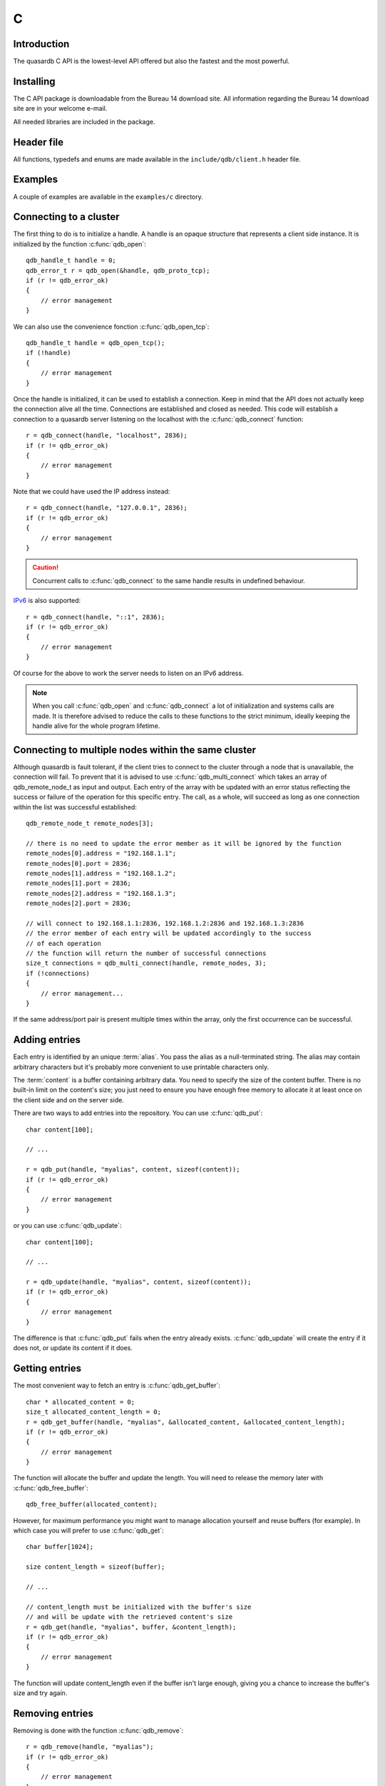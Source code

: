 C
==

.. highlight:: c

Introduction
--------------

The quasardb C API is the lowest-level API offered but also the fastest and the most powerful.

Installing
--------------

The C API package is downloadable from the Bureau 14 download site. All information regarding the Bureau 14 download site are in your welcome e-mail.

All needed libraries are included in the package.

Header file
--------------

All functions, typedefs and enums are made available in the ``include/qdb/client.h`` header file.

Examples
--------------

A couple of examples are available in the ``examples/c`` directory.

Connecting to a cluster
--------------------------

The first thing to do is to initialize a handle.
A handle is an opaque structure that represents a client side instance.
It is initialized by the function :c:func:`qdb_open`: ::

    qdb_handle_t handle = 0;
    qdb_error_t r = qdb_open(&handle, qdb_proto_tcp);
    if (r != qdb_error_ok)
    {
        // error management
    }

We can also use the convenience fonction :c:func:`qdb_open_tcp`: ::

    qdb_handle_t handle = qdb_open_tcp();
    if (!handle)
    {
        // error management
    }

Once the handle is initialized, it can be used to establish a connection. Keep in mind that the API does not actually keep the connection alive all the time. Connections are established and closed as needed. This code will establish a connection to a quasardb server listening on the localhost with the :c:func:`qdb_connect` function: ::

    r = qdb_connect(handle, "localhost", 2836);
    if (r != qdb_error_ok)
    {
        // error management
    }

Note that we could have used the IP address instead: ::

    r = qdb_connect(handle, "127.0.0.1", 2836);
    if (r != qdb_error_ok)
    {
        // error management
    }

.. caution::
    Concurrent calls to :c:func:`qdb_connect` to the same handle results in undefined behaviour.

`IPv6 <http://en.wikipedia.org/wiki/IPv6>`_ is also supported: ::

    r = qdb_connect(handle, "::1", 2836);
    if (r != qdb_error_ok)
    {
        // error management
    }

Of course for the above to work the server needs to listen on an IPv6 address.

.. note::
    When you call :c:func:`qdb_open` and :c:func:`qdb_connect` a lot of initialization and systems calls are made. It is therefore advised to reduce the calls to these functions to the strict minimum, ideally keeping the handle alive for the whole program lifetime.

Connecting to multiple nodes within the same cluster
------------------------------------------------------

Although quasardb is fault tolerant, if the client tries to connect to the cluster through a node that is unavailable, the connection will fail. To prevent that it is advised to use :c:func:`qdb_multi_connect` which takes an array of qdb_remote_node_t as input and output. Each entry of the array with be updated with an error status reflecting the success or failure of the operation for this specific entry. The call, as a whole, will succeed as long as one connection within the list was successful established::

    qdb_remote_node_t remote_nodes[3];

    // there is no need to update the error member as it will be ignored by the function
    remote_nodes[0].address = "192.168.1.1";
    remote_nodes[0].port = 2836;
    remote_nodes[1].address = "192.168.1.2";
    remote_nodes[1].port = 2836;
    remote_nodes[2].address = "192.168.1.3";
    remote_nodes[2].port = 2836;

    // will connect to 192.168.1.1:2836, 192.168.1.2:2836 and 192.168.1.3:2836
    // the error member of each entry will be updated accordingly to the success
    // of each operation
    // the function will return the number of successful connections
    size_t connections = qdb_multi_connect(handle, remote_nodes, 3);
    if (!connections)
    {
        // error management...
    }

If the same address/port pair is present multiple times within the array, only the first occurrence can be successful.

Adding entries
-----------------

Each entry is identified by an unique :term:`alias`. You pass the alias as a null-terminated string.
The alias may contain arbitrary characters but it's probably more convenient to use printable characters only.

The :term:`content` is a buffer containing arbitrary data. You need to specify the size of the content buffer. There is no built-in limit on the content's size; you just need to ensure you have enough free memory to allocate it at least once on the client side and on the server side.

There are two ways to add entries into the repository. You can use :c:func:`qdb_put`: ::

    char content[100];

    // ...

    r = qdb_put(handle, "myalias", content, sizeof(content));
    if (r != qdb_error_ok)
    {
        // error management
    }

or you can use :c:func:`qdb_update`: ::

    char content[100];

    // ...

    r = qdb_update(handle, "myalias", content, sizeof(content));
    if (r != qdb_error_ok)
    {
        // error management
    }

The difference is that :c:func:`qdb_put` fails when the entry already exists. :c:func:`qdb_update` will create the entry if it does not, or update its content if it does.

Getting entries
--------------------

The most convenient way to fetch an entry is :c:func:`qdb_get_buffer`::

    char * allocated_content = 0;
    size_t allocated_content_length = 0;
    r = qdb_get_buffer(handle, "myalias", &allocated_content, &allocated_content_length);
    if (r != qdb_error_ok)
    {
        // error management
    }

The function will allocate the buffer and update the length. You will need to release the memory later with :c:func:`qdb_free_buffer`::

    qdb_free_buffer(allocated_content);

However, for maximum performance you might want to manage allocation yourself and reuse buffers (for example). In which case you will prefer to use :c:func:`qdb_get`::

    char buffer[1024];

    size content_length = sizeof(buffer);

    // ...

    // content_length must be initialized with the buffer's size
    // and will be update with the retrieved content's size
    r = qdb_get(handle, "myalias", buffer, &content_length);
    if (r != qdb_error_ok)
    {
        // error management
    }

The function will update content_length even if the buffer isn't large enough, giving you a chance to increase the buffer's size and try again.


Removing entries
---------------------

Removing is done with the function :c:func:`qdb_remove`::

    r = qdb_remove(handle, "myalias");
    if (r != qdb_error_ok)
    {
        // error management
    }

The function fails if the entry does not exist.


Streaming entries
--------------------

It is often impractical to download very large entries at once. For these cases, a streaming API is available. For more information, see :doc:`../concepts/streaming`.

Initializing streaming
^^^^^^^^^^^^^^^^^^^^^^^^^^^^^

One first start by creating a streaming handle from an existing quasardb handle::

    qdb_stream_tracker_t trk;
    qdb_error_t e = qdb_open_stream(h, alias_name, &trk);

.. note::
    The connection to the remote server must be done before initializing the streaming handle as the API will request information from the remote server.

The stream tracker holds the streaming buffer and maintains information to properly stream data from the server::

    typedef struct
    {
        qdb_handle_t handle;      /* [in] */
        const void * token;         /* [in] */

        const void * buffer;        /* [out] */
        size_t buffer_size;         /* [out] */

        size_t current_offset;      /* [out] */
        size_t last_read_size;      /* [out] */

        size_t entry_size;          /* [out] */
    } qdb_stream_tracker_t;

.. warning::
    The streaming buffer is read only. Freeing or writing to the streaming buffer results in undefined behaviour.

The buffer size can be adjusted with :c:func:`qdb_set_option` and the qdb_o_stream_buffer_size option. It accepts an integer representing the number of bytes the streaming buffer should have. The default size is 1 MiB. The buffer cannot be smaller than 1024 bytes or greater than 10 MiB. The buffer size must be adjusted **prior** to calling :c:func:`qdb_open_stream`.

All streaming handles have a dedicated streaming buffer, it is therefore safe to stream from different handles at the same time. However, having many streaming handles open at the same time may result in an important memory usage.

Streaming data from the server
^^^^^^^^^^^^^^^^^^^^^^^^^^^^^^^^^^^^^^^^^^^^^^^

Once the streaming context is properly initialized, one may start streaming with :c:func:`qdb_get_stream`::

    while(trk.current_offset < trk.entry_size)
    {
        e = qdb_get_stream(&trk);
        if (e != qdb_e_ok)
        {
            // handle error
            break;
        }

        // process content in trk.buffer
        // the size of the data available in the buffer is last_read_size
    }

If the content you are streaming is being modified by another user, :c:func:`qdb_get_stream` will return qdb_e_conflict. If you attempt to stream beyond the end, the function will return qdb_e_out_of_bounds.

After each call, the values in the streaming context are updated. 

Seeking the stream
^^^^^^^^^^^^^^^^^^^^^^^^^^^^^^^^

It might be desirable to go directly to a specific point in the stream. The user cannot update directly the qdb_stream_tracker_t structure as the values in the structure are ignored by the API (they are *write only* from the point of view of the API). To update the offset, one uses the :c:func:`qdb_set_stream_offset`::

    // go directly to the 1024th byte in the stream
    qdb_set_stream_offset(&trk, 1024);

The offset must be within bounds. The user may refer to the entry_size member field of the qdb_stream_tracker_t to check that it is within bounds. 

Closing the stream
^^^^^^^^^^^^^^^^^^^^^^^^^^^^^^^^

Once the last byte of the stream has been read, the user may:

    * Rewind with :c:func:`qdb_set_stream_offset` or
    * Close the stream

Calling qdb_get_stream once the end of the stream has been reached will result in a qdb_e_out_of_bounds error.

The stream is closed with :c:func:`qdb_close_stream`::

    qdb_close_stream(&trk);

Closing the stream will free the streaming buffer and release all resources needed to manage the stream. Not closing the stream will result in memory and resources leaks.

.. warning::
    Calling :c:func:`qdb_close` **does not** close all open streams. 

Cleaning up
--------------------

When you are done working with a quasardb repository, call :c:func:`qdb_close`::

    qdb_close(handle);

:c:func:`qdb_close` **does not** release memory allocated by :c:func:`qdb_get_buffer`. You will need to make appropriate calls to :c:func:`qdb_free_buffer` for each call to :c:func:`qdb_get_buffer`.

.. note ::

    Avoid opening and closing connections needlessly. A handle consumes very little memory and resources. It is safe to keep it open for the whole duration of
    your program.

Timeout
-------

It is possible to configure the client-sidetimeout with the :c:func:`qdb_set_option`::

    // sets the timeout to 5000 ms
    qdb_set_option(h, qdb_o_operation_timeout, 5000);

Currently running requests are not affected by the modification, only new requests will account the new timeout value. The default client-side timeout is one minute. Keep in mind that the server-side timeout might be shorter.

Expiry
-------

Expiry is set with :c:func:`qdb_expires_at` and :c:func:`qdb_expires_from_now`. It is obtained with :c:func:`qdb_get_expiry_time`. Expiry time is always in second, either relative to epoch (January 1st, 1970 00:00 UTC) when using :c:func:`qdb_expires_at` or relative to the call time when using :c:func:`qdb_expires_from_now`.

.. danger::
    The behavior of :c:func:`qdb_expires_from_now` is undefined if the time zone or the clock of the client computer is improperly configured.

To set the expiry time of an entry to 1 minute, relative to the call time::

    char content[100];

    // ...

    r = qdb_put(handle, "myalias", content, sizeof(content));
    if (r != qdb_error_ok)
    {
        // error management
    }

    r = qdb_expires_from_now(handle, "myalias", 60);
    if (r != qdb_error_ok)
    {
        // error management
    }

To prevent an entry from ever expiring::

    r = qdb_expires_at(handle, "myalias", 0);
    if (r != qdb_error_ok)
    {
        // error management
    }

By default, entries never expire. To obtain the expiry time of an existing entry::

    qdb_time_t expiry_time = 0;
    r = qdb_get_expiry_time(handle, "myalias", &expiry_time);
    if (r != qdb_error_ok)
    {
        // error management
    }

Iteration
-----------

Iteration on the cluster's entries can be done forward and backward. One initializes the iterator with :c:func:`qdb_iterator_begin` or :c:func:`qdb_iterator_rbegin` depending on whether one would want to start from the first entry or the last entry.

Actual teration is done with :c:func:`qdb_iterator_next` and :c:func:`qdb_iterator_previous`. Once completed, the iterator should be freed with :c:func:`qdb_iterator_close`::

    qdb_const_iterator_t it;

    // forward loop
    for(qdb_error_t err = qdb_iterator_begin(h, &it); err == qdb_e_ok; err = qdb_iterator_next(&it))
    {
        // work on entry
        // it.content and it.content_size is the entry content
    }

    qdb_iterator_close(&it);

    // backward loop
    for(qdb_error_t err = qdb_iterator_rbegin(h, &it); err = qdb_e_ok; err = qdb_iterator_previous(&it))
    {
        // work on entry
        // it.content and it.content_size is the entry content
    }

    qdb_iterator_close(&it);

.. note::
    Although each entry is returned only once, the order in which entries are returned is undefined.

Reference
----------------

.. c:type:: qdb_handle_t

    An opaque handle that represents a quasardb client instance.

.. c:type:: qdb_remote_node_t

    A structure to represent a remote node with an associated error status updated by the last API call, unless the structure is passed as constant.

.. c:type:: qdb_stream_tracker_t

    A structure used to track a stream state. 

.. c:type:: qdb_error_t

    An enum representing possible error codes returned by the API functions. "No error" evaluates to 0. When the error is qdb_e_system, errno or GetLastError (depending on the platform) is updated to the corresponding system error.

.. c:type:: qdb_option_t

    An enum representing the available options.

.. c:type:: qdb_protocol_t

    An enum representing available network protocols.

.. c:function:: const char * qdb_error(qdb_error_t error, char * message, size_t message_length)

    Translate an error into a meaningful message. If the content does not fit into the buffer, the content is truncated. A null terminator is always appended, except if the buffer is empty. The function never fails and returns the passed pointer for convenience.

    :param error: An error code 
    :type error: qdb_error_t
    :param message: A pointer to a buffer that will received the translated error message.
    :type message: char *
    :param message_length: The length of the buffer that will received the translated error message, in bytes.
    :type message_length: size_t
    :returns: The pointer to the buffer that received the translated error message.

.. c:function:: const char * qdb_version(void)

    Returns a null terminated string describing the API version. The buffer is API managed and should not be freed or written to by the caller.

    :returns: A pointer to a null terminated string describing the API version.

.. c:function:: const char * qdb_build(void)

    Returns a null terminated string with a build number and date. The buffer is API managed and should be be freed or written to by the caller.

    :returns: A pointer to a null terminated string describing the build number and date.

.. c:function:: qdb_error_t qdb_open(qdb_handle_t * handle, qdb_protocol_t proto)

    Creates a client instance. To avoid resource and memory leaks, the :c:func:`qdb_close` must be used on the initialized handle when it is no longer needed.

    :param handle: A pointer to a :c:type:`qdb_handle_t` that will be initialized to represent a new client instance.
    :type handle: qdb_handle_t *
    :param proto: The protocol to use of type :c:type:`qdb_protocol_t`
    :type proto: qdb_protocol_t
    :returns: An error code of type :c:type:`qdb_error_t`

.. c:function:: qdb_handle_t qdb_open_tcp(void)

    Creates a client instance for the TCP network protocol. This is a convenience function.

    :returns: A valid handle when successful, 0 in case of failure. The handle must be closed with :c:func:`qdb_close`.

.. c:function:: qdb_error_t qdb_set_option(qdb_handle_t handle, qdb_option_t option, ...)

    Sets an option for the given quasardb handle.

    :param handle: An initialized handle (see :c:func:`qdb_open` and :c:func:`qdb_open_tcp`)
    :type handle: qdb_handle_t
    :param option: The option to set.
    :type option: qdb_option_t

    :returns: An error code of type :c:type:`qdb_error_t`

.. c:function:: qdb_error_t qdb_connect(qdb_handle_t handle, const char * host, unsigned short port)

    Bind the client instance to a quasardb :term:`cluster` and connect to one node within.

    :param handle: An initialized handle (see :c:func:`qdb_open` and :c:func:`qdb_open_tcp`)
    :type handle: qdb_handle_t
    :param host: A pointer to a null terminated string representing the IP address or the name of the server to which to connect
    :type host: const char *
    :param port: The port number used by the server. The default quasardb port is 2836.
    :type port: unsigned short

    :returns: An error code of type :c:type:`qdb_error_t`

.. c:function:: size_t qdb_multi_connect(qdb_handle_t handle, qdb_remote_node_t * servers, size_t count)

    Bind the client instance to a quasardb :term:`cluster` and connect to multiple nodes within. The function returns the number of successful
    unique connections. If the same node (address and port) is present several times in the input array, it will count as only one successful 
    connection.

    The user supplies an array of qdb_remote_node_t and the function updates the error member of each entry according to the result of the operation.

    Only one connection to a listed node has to succeed for the connection to the cluster to be successful.

    :param handle: An initialized handle (see :c:func:`qdb_open` and :c:func:`qdb_open_tcp`)
    :type handle: qdb_handle_t
    :param servers: An array of qdb_remote_node_t designating the nodes to connect to. The error member will be updated depending on the result of the operation.
    :type servers: qdb_remote_node_t *
    :param count: The size of the input array.
    :type count: size_t

    :returns: The number of unique successful connections.

.. c:function:: qdb_error_t qdb_close(qdb_handle_t handle)

    Terminates all connections and releases all client-side allocated resources.

    :param handle: An initialized handle (see :c:func:`qdb_open` and :c:func:`qdb_open_tcp`)
    :type handle: qdb_handle_t

    :returns: An error code of type :c:type:`qdb_error_t`

.. c:function:: qdb_error_t qdb_prefix_get(qdb_handle_t handle, const char * prefix, const char *** results, size_t * results_count)

    Search the cluster for entries with the provided prefix. The function will return the list of matching aliases, but not the associated content.

    The returned results must be freed with :c:func:`qdb_free_results`

    The handle must be initialized (see :c:func:`qdb_open` and :c:func:`qdb_open_tcp`) and the connection established (see :c:func:`qdb_connect`).

    :param handle: An initialized handle
    :type handle: qdb_handle_t
    :param alias: A pointer to a null terminated string representing the prefix to use for the search
    :type alias: const char *
    :param results: A pointer to a const char ** that will receive an API allocated array of NULL terminated strings representing the list of matching aliases
    :type results: const char ***
    :param results_count: A pointer to a size_t that will receive the number of results
    :type  results_count: size_t *

    :returns: An error code of type :c:type:`qdb_error_t`

.. c:function:: qdb_error_t qdb_get(qdb_handle_t handle, const char * alias, char * content, size_t * content_length)

    Retrieves an :term:`entry`'s content from the quasardb server. The caller is responsible for allocating and freeing the provided buffer.

    If the entry does not exist, the function will fail and return ``qdb_e_alias_not_found``.

    If the buffer is not large enough to hold the data, the function will fail and return ``qdb_e_buffer_too_small``. content_length will nevertheless be updated with entry size so that the caller may resize its buffer and try again.

    The handle must be initialized (see :c:func:`qdb_open` and :c:func:`qdb_open_tcp`) and the connection established (see :c:func:`qdb_connect`).

    :param handle: An initialized handle
    :type handle: qdb_handle_t
    :param alias: A pointer to a null terminated string representing the entry's alias whose content is to be retrieved.
    :type alias: const char *
    :param content: A pointer to an user allocated buffer that will receive the entry's content.
    :type content: char *
    :param content_length: A pointer to a size_t initialized with the length of the destination buffer, in bytes. It will be updated with the length of the retrieved content, even if the buffer is not large enough to hold all the data.
    :type content_length: size_t *

    :returns: An error code of type :c:type:`qdb_error_t`

.. c:function::  qdb_error_t qdb_get_buffer(qdb_handle_t handle, const char * alias, char ** content, size_t * content_length)

    Retrieves an :term:`entry`'s content from the quasardb server.

    If the entry does not exist, the function will fail and return ``qdb_e_alias_not_found``.

    The function will allocate a buffer large enough to hold the entry's content. This buffer must be released by the caller with a call to :c:func:`qdb_free_buffer`.

    The handle must be initialized (see :c:func:`qdb_open` and :c:func:`qdb_open_tcp`) and the connection established (see :c:func:`qdb_connect`).

    :param handle: An initialized handle (see :c:func:`qdb_open` and :c:func:`qdb_open_tcp`)
    :type handle: qdb_handle_t
    :param alias: A pointer to a null terminated string representing the entry's alias whose content is to be retrieved.
    :type alias: const char *
    :param content: A pointer to a pointer that will be set to a function-allocated buffer holding the entry's content.
    :type content: char **
    :param content_length: A pointer to a size_t that will be set to the content's size, in bytes.
    :type content_length: size_t *

    :returns: An error code of type :c:type:`qdb_error_t`

.. c:function:: qdb_error_t qdb_get_remove(qdb_handle_t handle, const char * alias, const char ** content, size_t * content_length)

    Atomically gets an :term:`entry` from the quasardb server and removes it. If the entry does not exist, the function will fail and return ``qdb_e_alias_not_found``.

    The function will allocate a buffer large enough to hold the entry's content. This buffer must be released by the caller with a call to :c:func:`qdb_free_buffer`.

    The handle must be initialized (see :c:func:`qdb_open` and :c:func:`qdb_open_tcp`) and the connection established (see :c:func:`qdb_connect`).

    :param handle: An initialized handle (see :c:func:`qdb_open` and :c:func:`qdb_open_tcp`)
    :type handle: qdb_handle_t
    :param alias: A pointer to a null terminated string representing the entry's alias to delete.
    :type alias: const char *
    :param content: A pointer to a pointer that will be set to a function-allocated buffer holding the entry's content.
    :type content: char **
    :param content_length: A pointer to a size_t that will be set to the content's size, in bytes.
    :type content_length: size_t *

    :returns: An error code of type :c:type:`qdb_error_t`

.. c:function:: void qdb_free_buffer(qdb_handle_t handle, char * buffer)

    Frees a buffer allocated by :c:func:`qdb_get_buffer`.

    :param handle: An initialized handle (see :c:func:`qdb_open` and :c:func:`qdb_open_tcp`)
    :type handle: qdb_handle_t
    :param buffer: A pointer to a buffer to release allocated by :c:func:`qdb_get_buffer`.
    :type buffer: char *

    :returns: This function does not return a value.

.. c:function:: void qdb_free_results(qdb_handle_t handle, const char ** results, size_t results_count)

    Frees a buffer allocated by :c:func:`qdb_prefix_get`.

    :param handle: An initialized handle (see :c:func:`qdb_open` and :c:func:`qdb_open_tcp`)
    :type handle: qdb_handle_t
    :param results: A pointer to a buffer to release allocated by :c:func:`qdb_prefix_get`
    :type results: const char **
    :param results_count: The number of entries in results
    :type results_count: size_t

.. c:function:: qdb_error_t qdb_put(qdb_handle_t handle, const char * alias, const char * content, size_t content_length)

    Adds an :term:`entry` to the quasardb server. If the entry already exists the function will fail and will return ``qdb_e_alias_already_exists``.

    The handle must be initialized (see :c:func:`qdb_open` and :c:func:`qdb_open_tcp`) and the connection established (see :c:func:`qdb_connect`).

    :param handle: An initialized handle (see :c:func:`qdb_open` and :c:func:`qdb_open_tcp`)
    :type handle: qdb_handle_t
    :param alias: A pointer to a null terminated string representing the entry's alias to create.
    :type alias: const char *
    :param content: A pointer to a buffer that represents the entry's content to be added to the server.
    :type content: const char *
    :param content_length: The length of the entry's content, in bytes.
    :type content_length: size_t

    :returns: An error code of type :c:type:`qdb_error_t`

.. c:function:: qdb_error_t qdb_update(qdb_handle_t handle, const char * alias, const char * content, size_t content_length)

    Updates an :term:`entry` on the quasardb server. If the entry already exists, the content will be updated. If the entry does not exist, it will be created.

    The handle must be initialized (see :c:func:`qdb_open` and :c:func:`qdb_open_tcp`) and the connection established (see :c:func:`qdb_connect`).

    :param handle: An initialized handle (see :c:func:`qdb_open` and :c:func:`qdb_open_tcp`)
    :type handle: qdb_handle_t
    :param alias: A pointer to a null terminated string representing the entry's alias to update.
    :type alias: const char *
    :param content: A pointer to a buffer that represents the entry's content to be updated to the server.
    :type content: const char *
    :param content_length: The length of the entry's content, in bytes.
    :type content_length: size_t

    :returns: An error code of type :c:type:`qdb_error_t`

.. c:function:: qdb_error_t qdb_get_buffer_update(qdb_handle_t handle, const char * alias, const char * update_content, size_t update_content_length, char ** get_content, size_t * get_content_length)

    Atomically gets and updates (in this order) the :term:`entry` on the quasardb server. The entry must already exists.

    The handle must be initialized (see :c:func:`qdb_open` and :c:func:`qdb_open_tcp`) and the connection established (see :c:func:`qdb_connect`).

    :param handle: An initialized handle (see :c:func:`qdb_open` and :c:func:`qdb_open_tcp`)
    :type handle: qdb_handle_t
    :param alias: A pointer to a null terminated string representing the entry's alias to update.
    :type alias: const char *
    :param update_content: A pointer to a buffer that represents the entry's content to be updated to the server.
    :type update_content: const char *
    :param update_content_length: The length of the buffer, in bytes.
    :type udpate_content_length: const char *
    :param get_content: A pointer to a pointer that will be set to a function-allocated buffer holding the entry's content, before the update.
    :type get_content: char **
    :param get_content_length: A pointer to a size_t that will be set to the content's size, in bytes.
    :type get_content_length: size_t *

    :returns: An error code of type :c:type:`qdb_error_t`

.. c:function:: qdb_error_t qdb_compare_and_swap(qdb_handle_t handle, const char * alias, const char * new_value, size_t new_value_length, const char * comparand, size_t comparand_length, char ** original_value, size_t * original_value_length)

    Atomically compares the :term:`entry` with comparand and updates it to new_value if, and only if, they match. Always return the original value of the entry.

    The handle must be initialized (see :c:func:`qdb_open` and :c:func:`qdb_open_tcp`) and the connection established (see :c:func:`qdb_connect`).

    :param handle: An initialized handle (see :c:func:`qdb_open` and :c:func:`qdb_open_tcp`)
    :type handle: qdb_handle_t
    :param alias: A pointer to a null terminated string representing the entry's alias to compare to.
    :type alias: const char *
    :param new_value: A pointer to a buffer that represents the entry's content to be updated to the server in case of match.
    :type new_value: const char *
    :param new_value_length: The length of the buffer, in bytes.
    :type new_value_length: size_t
    :param comparand: A pointer to a buffer that represents the entry's content to be compared to.
    :type comparand: const char *
    :param comparand_length: The length of the buffer, in bytes.
    :type comparand_length: size_t
    :param original_value: A pointer to a pointer that will be set to a function-allocated buffer holding the entry's original content, before the update, if any.
    :type original_value: char **
    :param original_value_length: A pointer to a size_t that will be set to the content's size, in bytes.
    :type original_value_length: size_t *

    :returns: An error code of type :c:type:`qdb_error_t`

.. c:function:: qdb_error_t qdb_open_stream(qdb_handle_t handle, const char * alias, qdb_stream_tracker_t * stream_tracker)

    Opens, allocates and initializes all resources necessary to stream the :term:`entry` from the server. The size of the streaming buffer is specified by the qdb_o_stream_buffer_size option (see :c:func:`qdb_set_option`).

    The entry_size field of the stream_tracker structure will be updated to the total size, in bytes, of the entry on the remote server. The offset is initially set to 0.

    The handle must be initialized (see :c:func:`qdb_open` and :c:func:`qdb_open_tcp`) and the connection established (see :c:func:`qdb_connect`).

    :param handle: An initialized handle (see :c:func:`qdb_open` and :c:func:`qdb_open_tcp`)
    :type handle: qdb_handle_t
    :param alias: A pointer to a null terminated string representing the entry's alias to stream.
    :type alias: const char *
    :param stream_tracker: A pointer to a caller allocated structure that will receive the stream tracker handle and information.
    :type stream_tracker: qdb_stream_tracker_t *

    :returns: An error code of type :c:type:`qdb_error_t`

.. c:function:: qdb_error_t qdb_get_stream(qdb_stream_tracker_t * stream_tracker)

    Streams bytes from the buffer into the stream buffer. It will get at most as many bytes as the stream buffer may old, or the remainder if it cannot fill the stream buffer. 

    It will stream at current_offset as informed in the stream_tracker structure. Note that, however, the api will ignore changes made by the user to this value and update it to the correct value when it returns from the call.

    Once the end of the buffer has been reached, it must be either closed or rewound.

    The stream_tracker structure must have been initialized by :c:func:`qdb_open_stream`.

    :param stream_tracker: An initialized stream handle (see :c:func:`qdb_open_stream`).
    :type stream_tracker: qdb_stream_tracker_t *

    :returns: An error code of type :c:type:`qdb_error_t`

.. c:function:: qdb_error_t qdb_set_stream_offset(qdb_stream_tracker_t * stream_tracker, size_t new_offset)

    Sets the streaming offset to the value specified by new_offset, in bytes. The offset may not point at or beyond the end of the :term:`entry`.

    :param stream_tracker: An initialized stream handle (see :c:func:`qdb_open_stream`).
    :type stream_tracker: qdb_stream_tracker_t *
    :param new_offset: The offset to stream from, in bytes.
    :type new_offset: size_t

    :returns: An error code of type :c:type:`qdb_error_t`

.. c:function:: qdb_error_t qdb_close_stream(qdb_stream_tracker_t * stream_tracker)

    Closes the stream and frees all allocated resources. 

    :param stream_tracker: An initialized stream handle (see :c:func:`qdb_open_stream`).
    :type stream_tracker: qdb_stream_tracker_t *

    :returns: An error code of type :c:type:`qdb_error_t`

.. c:function:: qdb_error_t qdb_remove(qdb_handle_t handle, const char * alias)

    Removes an :term:`entry` from the quasardb server. If the entry does not exist, the function will fail and return ``qdb_e_alias_not_found``.

    The handle must be initialized (see :c:func:`qdb_open` and :c:func:`qdb_open_tcp`) and the connection established (see :c:func:`qdb_connect`).

    :param handle: An initialized handle (see :c:func:`qdb_open` and :c:func:`qdb_open_tcp`)
    :type handle: qdb_handle_t
    :param alias: A pointer to a null terminated string representing the entry's alias to delete.
    :type alias: const char *

    :returns: An error code of type :c:type:`qdb_error_t`

.. c:function:: qdb_error_t qdb_remove_if(qdb_handle_t handle, const char * alias, const char * comparand, size_t comparand_length)

    Removes an :term:`entry` from the quasardb server if it matches comparand. The operation is atomic. If the entry does not exist, the function will fail and return ``qdb_e_alias_not_found``.

    The handle must be initialized (see :c:func:`qdb_open` and :c:func:`qdb_open_tcp`) and the connection established (see :c:func:`qdb_connect`).

    :param handle: An initialized handle (see :c:func:`qdb_open` and :c:func:`qdb_open_tcp`)
    :type handle: qdb_handle_t
    :param alias: A pointer to a null terminated string representing the entry's alias to delete.
    :type alias: const char *
    :param comparand: A pointer to a buffer that represents the entry's content to be compared to.
    :type comparand: const char *
    :param comparand_length: The length of the buffer, in bytes.
    :type comparand_length: size_t

    :returns: An error code of type :c:type:`qdb_error_t`

.. c:function:: qdb_error_t qdb_expires_at(qdb_handle_t handle, const char * alias, qdb_time_t expiry_time)

    Sets the expiry time of an existing :term:`entry` from the quasardb cluster. A value of zero means the entry never expires.

    The handle must be initialized (see :c:func:`qdb_open` and :c:func:`qdb_open_tcp`) and the connection established (see :c:func:`qdb_connect`).

    :param handle: An initialized handle (see :c:func:`qdb_open` and :c:func:`qdb_open_tcp`)
    :type handle: qdb_handle_t
    :param alias: A pointer to a null terminated string representing the entry's alias to delete.
    :type alias: const char *
    :param expiry_time: Absolute time after which the entry expires
    :type expiry_time: :c:type:`qdb_time_t`

    :returns: An error code of type :c:type:`qdb_error_t`

.. c:function:: qdb_error_t qdb_expires_from_now(qdb_handle_t handle, const char * alias, qdb_time_t expiry_delta)

    Sets the expiry time of an existing :term:`entry` from the quasardb cluster. A value of zero means the entry expires as soon as possible.

    The handle must be initialized (see :c:func:`qdb_open` and :c:func:`qdb_open_tcp`) and the connection established (see :c:func:`qdb_connect`).

    :param handle: An initialized handle (see :c:func:`qdb_open` and :c:func:`qdb_open_tcp`)
    :type handle: qdb_handle_t
    :param alias: A pointer to a null terminated string representing the entry's alias to delete.
    :type alias: const char *
    :param expiry_time: Time in seconds, relative to the call time, after which the entry expires
    :type expiry_time: :c:type:`qdb_time_t`

    :returns: An error code of type :c:type:`qdb_error_t`

.. c:function:: qdb_error_t qdb_get_expiry_time(qdb_handle_t handle, const char * alias, qdb_time_t * expiry_time)

    Retrives the expiry time of an existing :term:`entry`. A value of zero means the entry never expires.

    The handle must be initialized (see :c:func:`qdb_open` and :c:func:`qdb_open_tcp`) and the connection established (see :c:func:`qdb_connect`).

    :param handle: An initialized handle (see :c:func:`qdb_open` and :c:func:`qdb_open_tcp`)
    :type handle: qdb_handle_t
    :param alias: A pointer to a null terminated string representing the entry's alias to delete.
    :type alias: const char *
    :param expiry_time: A pointer to a qdb_time_t that will receive the absolute expiry time.
    :type expiry_time: :c:type:`qdb_time_t` *

    :returns: An error code of type :c:type:`qdb_error_t`

.. c:function:: qdb_error_t qdb_remove_all(qdb_handle_t handle)

    Removes all the entries on all the nodes of the quasardb cluster. The function returns when the command has been dispatched and executed on the whole cluster or an error occurred.

    This call is *not* atomic: if the command cannot be dispatched on the whole cluster, it will be dispatched on as many nodes as possible and the function will return with a qdb_e_ok code. 

    The handle must be initialized (see :c:func:`qdb_open` and :c:func:`qdb_open_tcp`) and the connection established (see :c:func:`qdb_connect`).

    :param handle: An initialized handle (see :c:func:`qdb_open` and :c:func:`qdb_open_tcp`)
    :type handle: qdb_handle_t

    :returns: An error code of type :c:type:`qdb_error_t`

    .. caution:: This function is meant for very specific use cases and its usage is discouraged.

.. c:function:: qdb_error_t qdb_node_status(qdb_handle_t handle, const qdb_remote_node_t * node, const char ** content, size_t * content_length)

    Obtains a node status as a JSON string. 

    The function will allocate a buffer large enough to hold the status string and a terminating zero. This buffer must be released by the caller with a call to :c:func:`qdb_free_buffer`.

    The handle must be initialized (see :c:func:`qdb_open` and :c:func:`qdb_open_tcp`) and the connection established (see :c:func:`qdb_connect`).

    :param handle: An initialized handle (see :c:func:`qdb_open` and :c:func:`qdb_open_tcp`)
    :type handle: qdb_handle_t
    :param node: A pointer to a qdb_remote_node_t structure designating the node to get the status from
    :type node: const qdb_remote_node_t *
    :param content: A pointer to a pointer that will be set to a function-allocated buffer holding the status string.
    :type content: const char **
    :param content_length: A pointer to a size_t that will be set to the status string length, in bytes.
    :type content_length: size_t *

    :returns: An error code of type :c:type:`qdb_error_t`

.. c:function:: qdb_error_t qdb_node_config(qdb_handle_t handle, const qdb_remote_node_t * node, const char ** content, size_t * content_length)

    Obtains a node configuration as a JSON string. 

    The function will allocate a buffer large enough to hold the configuration string and a terminating zero. This buffer must be released by the caller with a call to :c:func:`qdb_free_buffer`.

    The handle must be initialized (see :c:func:`qdb_open` and :c:func:`qdb_open_tcp`) and the connection established (see :c:func:`qdb_connect`).

    :param handle: An initialized handle (see :c:func:`qdb_open` and :c:func:`qdb_open_tcp`)
    :type handle: qdb_handle_t
    :param node: A pointer to a qdb_remote_node_t structure designating the node to get the configuration from
    :type node: const qdb_remote_node_t *
    :param content: A pointer to a pointer that will be set to a function-allocated buffer holding the configuration string.
    :type content: const char **
    :param content_length: A pointer to a size_t that will be set to the configuration string length, in bytes.
    :type content_length: size_t *

    :returns: An error code of type :c:type:`qdb_error_t`

.. c:function:: qdb_error_t qdb_node_topology(qdb_handle_t handle, const qdb_remote_node_t * node, const char ** content, size_t * content_length)

    Obtains a node topology as a JSON string. 

    The function will allocate a buffer large enough to hold the topology string and a terminating zero. This buffer must be released by the caller with a call to :c:func:`qdb_free_buffer`.

    The handle must be initialized (see :c:func:`qdb_open` and :c:func:`qdb_open_tcp`) and the connection established (see :c:func:`qdb_connect`).

    :param handle: An initialized handle (see :c:func:`qdb_open` and :c:func:`qdb_open_tcp`)
    :type handle: qdb_handle_t
    :param node: A pointer to a qdb_remote_node_t structure designating the node to get the topology from
    :type node: const qdb_remote_node_t *
    :param content: A pointer to a pointer that will be set to a function-allocated buffer holding the topology string.
    :type content: const char **
    :param content_length: A pointer to a size_t that will be set to the topology string length, in bytes.
    :type content_length: size_t *

    :returns: An error code of type :c:type:`qdb_error_t`

.. c:function:: qdb_error_t qdb_stop_node(qdb_handle_t handle, const qdb_remote_node_t * node, const char * reason)

    Stops the node designated by its host and port number. This stop is generally effective a couple of seconds after it has been issued, enabling inflight calls
    to complete successfully.

    The handle must be initialized (see :c:func:`qdb_open` and :c:func:`qdb_open_tcp`) and the connection established (see :c:func:`qdb_connect`).

    :param handle: An initialized handle (see :c:func:`qdb_open` and :c:func:`qdb_open_tcp`)
    :type handle: qdb_handle_t
    :param node: A pointer to a qdb_remote_node_t structure designating the node to stop
    :type node: const qdb_remote_node_t *
    :param reason: A pointer to a null terminated string detailling the reason for the stop that will appear in the remote node's log.
    :type reason: const char *
    :returns: An error code of type :c:type:`qdb_error_t`

    .. caution:: This function is meant for very specific use cases and its usage is discouraged.

.. c:function:: qdb_error_t qdb_iterator_begin(qdb_handle_t handle, qdb_const_iterator *iterator)

    Initializes an iterator and make it point to the first entry in the cluster. Iteration is unordered. If no entry is found, the function wil return qdb_e_alias_not_found.

    The iterator must be released with a call to :c:func:`qdb_iterator_close`.

    The handle must be initialized (see :c:func:`qdb_open` and :c:func:`qdb_open_tcp`) and the connection established (see :c:func:`qdb_connect`). 

    :param handle: An initialized handle (see :c:func:`qdb_open` and :c:func:`qdb_open_tcp`)
    :type handle: qdb_handle_t
    :param iterator: A pointer to qdb_const_iterator structure that will be initialized.
    :type iterator: qdb_const_iterator *
    :returns: An error code of type :c:type:`qdb_error_t`

.. c:function:: qdb_error_t qdb_iterator_rbegin(qdb_handle_t handle, qdb_const_iterator *iterator)

    Initializes an iterator and make it point to the last entry in the cluster. Iteration is unordered. If no entry is found, the function wil return qdb_e_alias_not_found.

    The iterator must be released with a call to :c:func:`qdb_iterator_close`.

    The handle must be initialized (see :c:func:`qdb_open` and :c:func:`qdb_open_tcp`) and the connection established (see :c:func:`qdb_connect`). 

    :param handle: An initialized handle (see :c:func:`qdb_open` and :c:func:`qdb_open_tcp`)
    :type handle: qdb_handle_t
    :param iterator: A pointer to qdb_const_iterator structure that will be initialized.
    :type iterator: qdb_const_iterator *
    :returns: An error code of type :c:type:`qdb_error_t`

.. c:function:: qdb_error_t qdb_iterator_next(qdb_const_iterator_t * iterator)

    Updates the iterator to point to the next available entry in the cluster. Iteration is unordered. If no other entry is available, the function wil return qdb_e_alias_not_found.

    The iterator must be initialized (see :c:func:`qdb_iterator_begin` and :c:func:`qdb_iterator_rbegin`). 

    :param iterator: A pointer to a qdb_const_iterator structure that has been previously been initialized.
    :type iterator: qdb_const_iterator *
    :returns: An error code of type :c:type:`qdb_error_t`

.. c:function:: qdb_error_t qdb_iterator_previous(qdb_const_iterator_t * iterator)

    Updates the iterator to point to the previous available entry in the cluster. Iteration is unordered. If no other entry is available, the function wil return qdb_e_alias_not_found.

    The iterator must be initialized (see :c:func:`qdb_iterator_begin` and :c:func:`qdb_iterator_rbegin`). 

    :param iterator: A pointer to a qdb_const_iterator structure that has been previously been initialized.
    :type iterator: qdb_const_iterator *
    :returns: An error code of type :c:type:`qdb_error_t`

.. c:function:: qdb_error_t qdb_iterator_copy(const qdb_const_iterator_t * original,  qdb_const_iterator_t * copy)

    Copies the state of the original iterator to a new iterator. Both iterators can afterward be independtly operated.

    The iterator copy must be released with a call to :c:func:`qdb_iterator_close`.

    The original iterator must be initialized (see :c:func:`qdb_iterator_begin` and :c:func:`qdb_iterator_rbegin`). 

    :param original: A pointer to a qdb_const_iterator structure that has been previously been initialized.
    :type original: qdb_const_iterator *
    :param copy: A pointer to a qdb_const_iterator structure to which the iterator should be copied.
    :type copy: qdb_const_iterator *
    :returns: An error code of type :c:type:`qdb_error_t`

.. c:function:: qdb_error_t qdb_iterator_close(qdb_const_iterator_t * iterator)

    Releases all resources associated to the iterator.

    The iterator must be initialized (see :c:func:`qdb_iterator_begin` and :c:func:`qdb_iterator_rbegin`). 

    :param iterator: A pointer to a qdb_const_iterator structure that has been previously been initialized.
    :type iterator: qdb_const_iterator *
    :returns: An error code of type :c:type:`qdb_error_t`